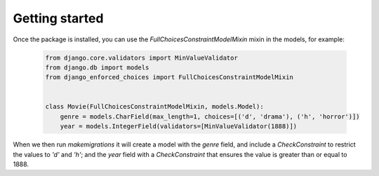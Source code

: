 ===============
Getting started
===============

Once the package is installed, you can use the `FullChoicesConstraintModelMixin` mixin in the models, for example:

  .. code-block:: python3

   from django.core.validators import MinValueValidator
   from django.db import models
   from django_enforced_choices import FullChoicesConstraintModelMixin

   
   class Movie(FullChoicesConstraintModelMixin, models.Model):
       genre = models.CharField(max_length=1, choices=[('d', 'drama'), ('h', 'horror')])
       year = models.IntegerField(validators=[MinValueValidator(1888)])

When we then run `makemigrations` it will create a model with the `genre` field, and include a `CheckConstraint` to restrict the values to `'d'` and `'h'`; and the `year` field with a `CheckConstraint` that ensures the value is greater than or equal to 1888.
